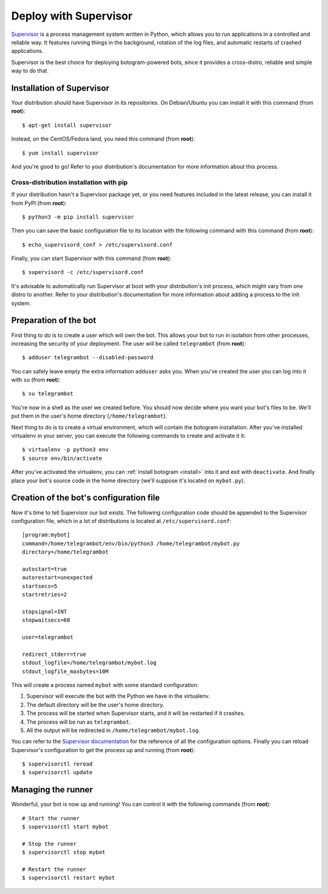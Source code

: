 .. Copyright (c) 2015 Pietro Albini <pietro@pietroalbini.io>
   Released under the MIT license

~~~~~~~~~~~~~~~~~~~~~~
Deploy with Supervisor
~~~~~~~~~~~~~~~~~~~~~~

Supervisor_ is a process management system written in Python, which allows you
to run applications in a controlled and reliable way. It features running
things in the background, rotation of the log files, and automatic restarts
of crashed applications.

Supervisor is the best choice for deploying botogram-powered bots, since it
provides a cross-distro, reliable and simple way to do that.

Installation of Supervisor
==========================

Your distribution should have Supervisor in its repositories. On Debian/Ubuntu
you can install it with this command (from **root**)::

   $ apt-get install supervisor

Instead, on the CentOS/Fedora land, you need this command (from **root**)::

   $ yum install supervisor

And you're good to go! Refer to your distribution's documentation for more
information about this process.

Cross-distribution installation with pip
----------------------------------------

If your distribution hasn't a Supervisor package yet, or you need features
included in the latest release, you can install it from PyPI (from **root**)::

   $ python3 -m pip install supervisor

Then you can save the basic configuration file to its location with the
following command with this command (from **root**)::

   $ echo_supervisord_conf > /etc/supervisord.conf

Finally, you can start Supervisor with this command (from **root**)::

   $ supervisord -c /etc/supervisord.conf

It's advisable to automatically run Supervisor at boot with your distribution's
init process, which might vary from one distro to another. Refer to your
distribution's documentation for more information about adding a process to the
init system.

Preparation of the bot
======================

First thing to do is to create a user which will own the bot. This allows your
bot to run in isolation from other processes, increasing the security of your
deployment. The user will be called ``telegrambot`` (from **root**)::

   $ adduser telegrambot --disabled-password

You can safely leave empty the extra information ``adduser`` asks you. When
you've created the user you can log into it with ``su`` (from **root**)::

   $ su telegrambot

You're now in a shell as the user we created before. You should now decide
where you want your bot's files to be. We'll put them in the user's home
directory (``/home/telegrambot``).

Next thing to do is to create a virtual environment, which will contain the
botogram installation. After you've installed virtualenv in your server, you
can execute the following commands to create and activate it it::

   $ virtualenv -p python3 env
   $ source env/bin/activate

After you've activated the virtualenv, you can :ref:`install botogram
<install>` into it and exit with ``deactivate``. And finally place your bot's
source code in the home directory (we'll suppose it's located on ``mybot.py``).

Creation of the bot's configuration file
========================================

Now it's time to tell Supervisor our bot exists. The following configuration
code should be appended to the Supervisor configuration file, which in a lot of
distributions is located at ``/etc/supervisord.conf``::

   [program:mybot]
   command=/home/telegrambot/env/bin/python3 /home/telegrambot/mybot.py
   directory=/home/telegrambot

   autostart=true
   autorestart=unexpected
   startsecs=5
   startretries=2

   stopsignal=INT
   stopwaitsecs=60

   user=telegrambot

   redirect_stderr=true
   stdout_logfile=/home/telegrambot/mybot.log
   stdout_logfile_maxbytes=10M

This will create a process named ``mybot`` with some standard configuration:

1. Supervisor will execute the bot with the Python we have in the virtualenv.
2. The default directory will be the user's home directory.
3. The process will be started when Supervisor starts, and it will be restarted
   if it crashes.
4. The process will be run as ``telegrambot``.
5. All the output will be redirected in ``/home/telegrambot/mybot.log``.

You can refer to the `Supervisor documentation`_ for the reference of all the
configuration options.  Finally you can reload Supervisor's configuration to
get the process up and running (from **root**)::

   $ supervisorctl reread
   $ supervisorctl update

Managing the runner
===================

Wonderful, your bot is now up and running! You can control it with the
following commands (from **root**)::

   # Start the runner
   $ supervisorctl start mybot

   # Stop the runner
   $ supervisorctl stop mybot

   # Restart the runner
   $ supervisorctl restart mybot

.. _Supervisor: http://supervisord.org/
.. _Supervisor documentation: http://supervisord.org/configuration.html#program-x-section-settings
